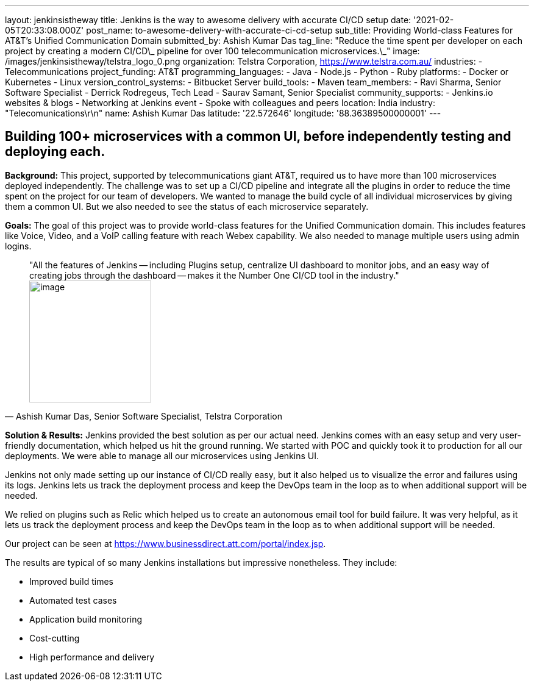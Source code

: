 ---
layout: jenkinsistheway
title: Jenkins is the way to awesome delivery with accurate CI/CD setup
date: '2021-02-05T20:33:08.000Z'
post_name: to-awesome-delivery-with-accurate-ci-cd-setup
sub_title: Providing World-class Features for AT&T’s Unified Communication Domain
submitted_by: Ashish Kumar Das
tag_line: "Reduce the time spent per developer on each project by creating a modern CI/CD\_ pipeline for over 100 telecommunication microservices.\_"
image: /images/jenkinsistheway/telstra_logo_0.png
organization: Telstra Corporation, https://www.telstra.com.au/
industries:
  - Telecommunications
project_funding: AT&T
programming_languages:
  - Java
  - Node.js
  - Python
  - Ruby
platforms:
  - Docker or Kubernetes
  - Linux
version_control_systems:
  - Bitbucket Server
build_tools:
  - Maven
team_members:
  - Ravi Sharma, Senior Software Specialist
  - Derrick Rodregeus, Tech Lead
  - Saurav Samant, Senior Specialist
community_supports:
  - Jenkins.io websites & blogs
  - Networking at Jenkins event
  - Spoke with colleagues and peers
location: India
industry: "Telecomunications\r\n"
name: Ashish Kumar Das
latitude: '22.572646'
longitude: '88.36389500000001'
---





== Building 100+ microservices with a common UI, before independently testing and deploying each.

*Background:* This project, supported by telecommunications giant AT&T, required us to have more than 100 microservices deployed independently. The challenge was to set up a CI/CD pipeline and integrate all the plugins in order to reduce the time spent on the project for our team of developers. We wanted to manage the build cycle of all individual microservices by giving them a common UI. But we also needed to see the status of each microservice separately.

*Goals:* The goal of this project was to provide world-class features for the Unified Communication domain. This includes features like Voice, Video, and a VoIP calling feature with reach Webex capability. We also needed to manage multiple users using admin logins.





[.testimonal]
[quote, "Ashish Kumar Das, Senior Software Specialist, Telstra Corporation"]
"All the features of Jenkins -- including Plugins setup, centralize UI dashboard to monitor jobs, and an easy way of creating jobs through the dashboard -- makes it the Number One CI/CD tool in the industry."
image:/images/jenkinsistheway/ashiish.jpeg[image,width=200,height=200]


*Solution & Results:* Jenkins provided the best solution as per our actual need. Jenkins comes with an easy setup and very user-friendly documentation, which helped us hit the ground running. We started with POC and quickly took it to production for all our deployments. We were able to manage all our microservices using Jenkins UI. 

Jenkins not only made setting up our instance of CI/CD really easy, but it also helped us to visualize the error and failures using its logs. Jenkins lets us track the deployment process and keep the DevOps team in the loop as to when additional support will be needed.

We relied on plugins such as Relic which helped us to create an autonomous email tool for build failure. It was very helpful, as it lets us track the deployment process and keep the DevOps team in the loop as to when additional support will be needed.

Our project can be seen at https://www.businessdirect.att.com/portal/index.jsp.

The results are typical of so many Jenkins installations but impressive nonetheless. They include: 

* Improved build times 
* Automated test cases 
* Application build monitoring 
* Cost-cutting 
* High performance and delivery
